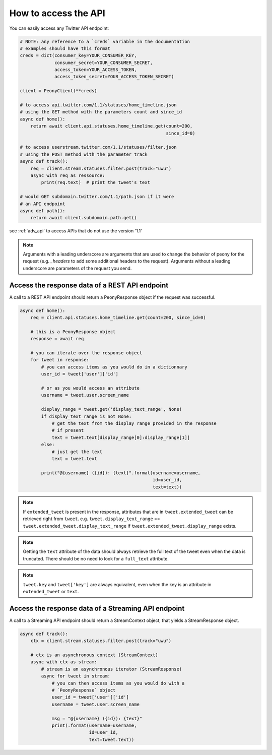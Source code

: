 =======================
 How to access the API
=======================
.. highlighting: python

You can easily access any Twitter API endpoint:

.. code-block:: python

    # NOTE: any reference to a `creds` variable in the documentation
    # examples should have this format
    creds = dict(consumer_key=YOUR_CONSUMER_KEY,
                 consumer_secret=YOUR_CONSUMER_SECRET,
                 access_token=YOUR_ACCESS_TOKEN,
                 access_token_secret=YOUR_ACCESS_TOKEN_SECRET)

    client = PeonyClient(**creds)

    # to access api.twitter.com/1.1/statuses/home_timeline.json
    # using the GET method with the parameters count and since_id
    async def home():
        return await client.api.statuses.home_timeline.get(count=200,
                                                           since_id=0)

    # to access userstream.twitter.com/1.1/statuses/filter.json
    # using the POST method with the parameter track
    async def track():
        req = client.stream.statuses.filter.post(track="uwu")
        async with req as ressource:
            print(req.text)  # print the tweet's text

    # would GET subdomain.twitter.com/1.1/path.json if it were
    # an API endpoint
    async def path():
        return await client.subdomain.path.get()


see :ref:`adv_api` to access APIs that do not use the version '1.1'

.. note::
    Arguments with a leading underscore are arguments that are used to
    change the behavior of peony for the request (e.g. `_headers` to add some
    additional headers to the request).
    Arguments without a leading underscore are parameters of the request you send.

Access the response data of a REST API endpoint
-----------------------------------------------

A call to a REST API endpoint should return a PeonyResponse object if the
request was successful.

.. code-block:: python

    async def home():
        req = client.api.statuses.home_timeline.get(count=200, since_id=0)

        # this is a PeonyResponse object
        response = await req

        # you can iterate over the response object
        for tweet in response:
            # you can access items as you would do in a dictionnary
            user_id = tweet['user']['id']

            # or as you would access an attribute
            username = tweet.user.screen_name

            display_range = tweet.get('display_text_range', None)
            if display_text_range is not None:
                # get the text from the display range provided in the response
                # if present
                text = tweet.text[display_range[0]:display_range[1]]
            else:
                # just get the text
                text = tweet.text

            print("@{username} ({id}): {text}".format(username=username,
                                                      id=user_id,
                                                      text=text))


.. note::
    If ``extended_tweet`` is present in the response, attributes that are
    in ``tweet.extended_tweet`` can be retrieved right from ``tweet``.
    e.g. ``tweet.display_text_range`` == ``tweet.extended_tweet.display_text_range``
    if ``tweet.extended_tweet.display_range`` exists.

.. note::
    Getting the ``text`` attribute of the data should always retrieve the
    full text of the tweet even when the data is truncated. There should
    be no need to look for a ``full_text`` attribute.

.. note::
    ``tweet.key`` and ``tweet['key']`` are always equivalent, even when the
    key is an attribute in ``extended_tweet`` or ``text``.


Access the response data of a Streaming API endpoint
----------------------------------------------------

A call to a Streaming API endpoint should return a StreamContext object, that
yields a StreamResponse object.

.. code-block:: python

    async def track():
        ctx = client.stream.statuses.filter.post(track="uwu")

        # ctx is an asynchronous context (StreamContext)
        async with ctx as stream:
            # stream is an asynchronous iterator (StreamResponse)
            async for tweet in stream:
                # you can then access items as you would do with a
                # `PeonyResponse` object
                user_id = tweet['user']['id']
                username = tweet.user.screen_name

                msg = "@{username} ({id}): {text}"
                print(.format(username=username,
                              id=user_id,
                              text=tweet.text))
